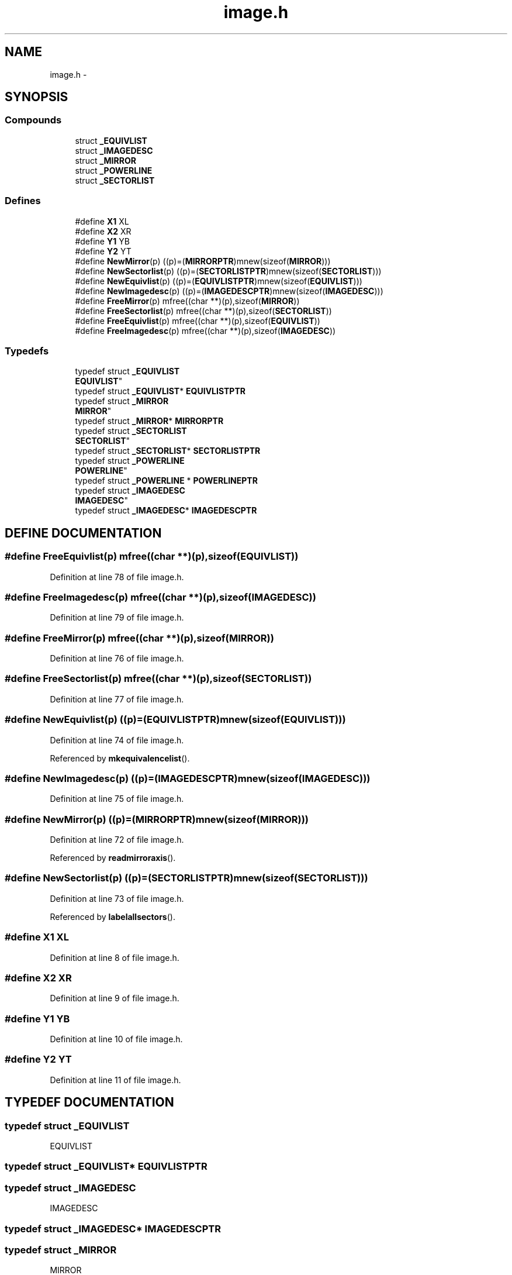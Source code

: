 .TH image.h 3 "28 Sep 2000" "madonna" \" -*- nroff -*-
.ad l
.nh
.SH NAME
image.h \- 
.SH SYNOPSIS
.br
.PP
.SS Compounds

.in +1c
.ti -1c
.RI "struct \fB_EQUIVLIST\fR"
.br
.ti -1c
.RI "struct \fB_IMAGEDESC\fR"
.br
.ti -1c
.RI "struct \fB_MIRROR\fR"
.br
.ti -1c
.RI "struct \fB_POWERLINE\fR"
.br
.ti -1c
.RI "struct \fB_SECTORLIST\fR"
.br
.in -1c
.SS Defines

.in +1c
.ti -1c
.RI "#define \fBX1\fR  XL"
.br
.ti -1c
.RI "#define \fBX2\fR  XR"
.br
.ti -1c
.RI "#define \fBY1\fR  YB"
.br
.ti -1c
.RI "#define \fBY2\fR  YT"
.br
.ti -1c
.RI "#define \fBNewMirror\fR(p)   ((p)=(\fBMIRRORPTR\fR)mnew(sizeof(\fBMIRROR\fR)))"
.br
.ti -1c
.RI "#define \fBNewSectorlist\fR(p)   ((p)=(\fBSECTORLISTPTR\fR)mnew(sizeof(\fBSECTORLIST\fR)))"
.br
.ti -1c
.RI "#define \fBNewEquivlist\fR(p)   ((p)=(\fBEQUIVLISTPTR\fR)mnew(sizeof(\fBEQUIVLIST\fR)))"
.br
.ti -1c
.RI "#define \fBNewImagedesc\fR(p)   ((p)=(\fBIMAGEDESCPTR\fR)mnew(sizeof(\fBIMAGEDESC\fR)))"
.br
.ti -1c
.RI "#define \fBFreeMirror\fR(p)   mfree((char **)(p),sizeof(\fBMIRROR\fR))"
.br
.ti -1c
.RI "#define \fBFreeSectorlist\fR(p)   mfree((char **)(p),sizeof(\fBSECTORLIST\fR))"
.br
.ti -1c
.RI "#define \fBFreeEquivlist\fR(p)   mfree((char **)(p),sizeof(\fBEQUIVLIST\fR))"
.br
.ti -1c
.RI "#define \fBFreeImagedesc\fR(p)   mfree((char **)(p),sizeof(\fBIMAGEDESC\fR))"
.br
.in -1c
.SS Typedefs

.in +1c
.ti -1c
.RI "typedef struct \fB_EQUIVLIST\fR
 \fBEQUIVLIST\fR"
.br
.ti -1c
.RI "typedef struct \fB_EQUIVLIST\fR* \fBEQUIVLISTPTR\fR"
.br
.ti -1c
.RI "typedef struct \fB_MIRROR\fR
 \fBMIRROR\fR"
.br
.ti -1c
.RI "typedef struct \fB_MIRROR\fR* \fBMIRRORPTR\fR"
.br
.ti -1c
.RI "typedef struct \fB_SECTORLIST\fR
 \fBSECTORLIST\fR"
.br
.ti -1c
.RI "typedef struct \fB_SECTORLIST\fR* \fBSECTORLISTPTR\fR"
.br
.ti -1c
.RI "typedef struct \fB_POWERLINE\fR
 \fBPOWERLINE\fR"
.br
.ti -1c
.RI "typedef struct \fB_POWERLINE\fR * \fBPOWERLINEPTR\fR"
.br
.ti -1c
.RI "typedef struct \fB_IMAGEDESC\fR
 \fBIMAGEDESC\fR"
.br
.ti -1c
.RI "typedef struct \fB_IMAGEDESC\fR* \fBIMAGEDESCPTR\fR"
.br
.in -1c
.SH DEFINE DOCUMENTATION
.PP 
.SS #define FreeEquivlist(p)  mfree((char **)(p),sizeof(\fBEQUIVLIST\fR))
.PP
Definition at line 78 of file image.h.
.SS #define FreeImagedesc(p)  mfree((char **)(p),sizeof(\fBIMAGEDESC\fR))
.PP
Definition at line 79 of file image.h.
.SS #define FreeMirror(p)  mfree((char **)(p),sizeof(\fBMIRROR\fR))
.PP
Definition at line 76 of file image.h.
.SS #define FreeSectorlist(p)  mfree((char **)(p),sizeof(\fBSECTORLIST\fR))
.PP
Definition at line 77 of file image.h.
.SS #define NewEquivlist(p)  ((p)=(\fBEQUIVLISTPTR\fR)mnew(sizeof(\fBEQUIVLIST\fR)))
.PP
Definition at line 74 of file image.h.
.PP
Referenced by \fBmkequivalencelist\fR().
.SS #define NewImagedesc(p)  ((p)=(\fBIMAGEDESCPTR\fR)mnew(sizeof(\fBIMAGEDESC\fR)))
.PP
Definition at line 75 of file image.h.
.SS #define NewMirror(p)  ((p)=(\fBMIRRORPTR\fR)mnew(sizeof(\fBMIRROR\fR)))
.PP
Definition at line 72 of file image.h.
.PP
Referenced by \fBreadmirroraxis\fR().
.SS #define NewSectorlist(p)  ((p)=(\fBSECTORLISTPTR\fR)mnew(sizeof(\fBSECTORLIST\fR)))
.PP
Definition at line 73 of file image.h.
.PP
Referenced by \fBlabelallsectors\fR().
.SS #define X1  XL
.PP
Definition at line 8 of file image.h.
.SS #define X2  XR
.PP
Definition at line 9 of file image.h.
.SS #define Y1  YB
.PP
Definition at line 10 of file image.h.
.SS #define Y2  YT
.PP
Definition at line 11 of file image.h.
.SH TYPEDEF DOCUMENTATION
.PP 
.SS typedef struct \fB_EQUIVLIST\fR
 EQUIVLIST
.PP
.SS typedef struct \fB_EQUIVLIST\fR* EQUIVLISTPTR
.PP
.SS typedef struct \fB_IMAGEDESC\fR
 IMAGEDESC
.PP
.SS typedef struct \fB_IMAGEDESC\fR* IMAGEDESCPTR
.PP
.SS typedef struct \fB_MIRROR\fR
 MIRROR
.PP
.SS typedef struct \fB_MIRROR\fR* MIRRORPTR
.PP
.SS typedef struct \fB_POWERLINE\fR
 POWERLINE
.PP
.SS typedef struct \fB_POWERLINE\fR * POWERLINEPTR
.PP
.SS typedef struct \fB_SECTORLIST\fR
 SECTORLIST
.PP
.SS typedef struct \fB_SECTORLIST\fR* SECTORLISTPTR
.PP
.SH AUTHOR
.PP 
Generated automatically by Doxygen for madonna from the source code.